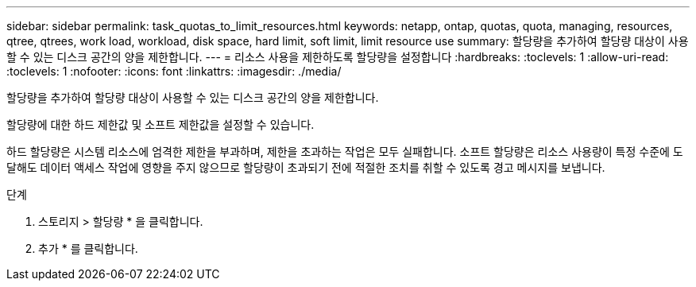 ---
sidebar: sidebar 
permalink: task_quotas_to_limit_resources.html 
keywords: netapp, ontap, quotas, quota, managing, resources, qtree, qtrees, work load, workload, disk space, hard limit, soft limit, limit resource use 
summary: 할당량을 추가하여 할당량 대상이 사용할 수 있는 디스크 공간의 양을 제한합니다. 
---
= 리소스 사용을 제한하도록 할당량을 설정합니다
:hardbreaks:
:toclevels: 1
:allow-uri-read: 
:toclevels: 1
:nofooter: 
:icons: font
:linkattrs: 
:imagesdir: ./media/


[role="lead"]
할당량을 추가하여 할당량 대상이 사용할 수 있는 디스크 공간의 양을 제한합니다.

할당량에 대한 하드 제한값 및 소프트 제한값을 설정할 수 있습니다.

하드 할당량은 시스템 리소스에 엄격한 제한을 부과하며, 제한을 초과하는 작업은 모두 실패합니다. 소프트 할당량은 리소스 사용량이 특정 수준에 도달해도 데이터 액세스 작업에 영향을 주지 않으므로 할당량이 초과되기 전에 적절한 조치를 취할 수 있도록 경고 메시지를 보냅니다.

.단계
. 스토리지 > 할당량 * 을 클릭합니다.
. 추가 * 를 클릭합니다.

